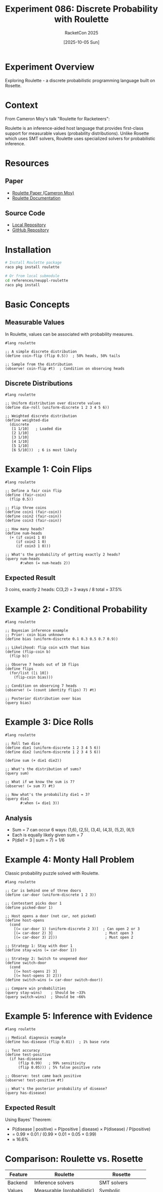 #+TITLE: Experiment 086: Discrete Probability with Roulette
#+AUTHOR: RacketCon 2025
#+DATE: [2025-10-05 Sun]
#+PROPERTY: header-args:racket :session *racket-086* :results output
#+STARTUP: overview indent

* Experiment Overview

Exploring Roulette - a discrete probabilistic programming language built on Rosette.

* Context

From Cameron Moy's talk "Roulette for Racketeers":

Roulette is an inference-aided host language that provides first-class support for
measurable values (probability distributions). Unlike Rosette which uses SMT solvers,
Roulette uses specialized solvers for probabilistic inference.

* Resources

** Paper
- [[file:../../resources/papers/roulette.pdf][Roulette Paper (Cameron Moy)]]
- [[https://docs.racket-lang.org/roulette][Roulette Documentation]]

** Source Code
- [[file:../../references/neuppl-roulette/][Local Repository]]
- [[https://github.com/neuppl/roulette][GitHub Repository]]

* Installation

#+BEGIN_SRC bash :eval never
# Install Roulette package
raco pkg install roulette

# Or from local submodule
cd references/neuppl-roulette
raco pkg install
#+END_SRC

* Basic Concepts

** Measurable Values

In Roulette, values can be associated with probability measures.

#+BEGIN_SRC racket :eval never
#lang roulette

;; A simple discrete distribution
(define coin-flip (flip 0.5))  ; 50% heads, 50% tails

;; Sample from the distribution
(observe! coin-flip #t)  ; Condition on observing heads
#+END_SRC

** Discrete Distributions

#+BEGIN_SRC racket :eval never
#lang roulette

;; Uniform distribution over discrete values
(define die-roll (uniform-discrete 1 2 3 4 5 6))

;; Weighted discrete distribution
(define weighted-die
  (discrete
   [1 1/10]   ; Loaded die
   [2 1/10]
   [3 1/10]
   [4 1/10]
   [5 1/10]
   [6 5/10]))  ; 6 is most likely
#+END_SRC

* Example 1: Coin Flips

#+BEGIN_SRC racket :eval never
#lang roulette

;; Define a fair coin flip
(define (fair-coin)
  (flip 0.5))

;; Flip three coins
(define coin1 (fair-coin))
(define coin2 (fair-coin))
(define coin3 (fair-coin))

;; How many heads?
(define num-heads
  (+ (if coin1 1 0)
     (if coin2 1 0)
     (if coin3 1 0)))

;; What's the probability of getting exactly 2 heads?
(query num-heads
       #:when (= num-heads 2))
#+END_SRC

** Expected Result
3 coins, exactly 2 heads: C(3,2) = 3 ways / 8 total = 37.5%

* Example 2: Conditional Probability

#+BEGIN_SRC racket :eval never
#lang roulette

;; Bayesian inference example
;; Prior: coin bias unknown
(define bias (uniform-discrete 0.1 0.3 0.5 0.7 0.9))

;; Likelihood: flip coin with that bias
(define (flip-coin b)
  (flip b))

;; Observe 7 heads out of 10 flips
(define flips
  (for/list ([i 10])
    (flip-coin bias)))

;; Condition on observing 7 heads
(observe! (= (count identity flips) 7) #t)

;; Posterior distribution over bias
(query bias)
#+END_SRC

* Example 3: Dice Rolls

#+BEGIN_SRC racket :eval never
#lang roulette

;; Roll two dice
(define die1 (uniform-discrete 1 2 3 4 5 6))
(define die2 (uniform-discrete 1 2 3 4 5 6))

(define sum (+ die1 die2))

;; What's the distribution of sums?
(query sum)

;; What if we know the sum is 7?
(observe! (= sum 7) #t)

;; Now what's the probability die1 = 3?
(query die1
       #:when (= die1 3))
#+END_SRC

** Analysis
- Sum = 7 can occur 6 ways: (1,6), (2,5), (3,4), (4,3), (5,2), (6,1)
- Each is equally likely given sum = 7
- P(die1 = 3 | sum = 7) = 1/6

* Example 4: Monty Hall Problem

Classic probability puzzle solved with Roulette.

#+BEGIN_SRC racket :eval never
#lang roulette

;; Car is behind one of three doors
(define car-door (uniform-discrete 1 2 3))

;; Contestant picks door 1
(define picked-door 1)

;; Host opens a door (not car, not picked)
(define host-opens
  (cond
    [(= car-door 1) (uniform-discrete 2 3)]  ; Can open 2 or 3
    [(= car-door 2) 3]                        ; Must open 3
    [(= car-door 3) 2]))                      ; Must open 2

;; Strategy 1: Stay with door 1
(define stay-wins (= car-door 1))

;; Strategy 2: Switch to unopened door
(define switch-door
  (cond
    [(= host-opens 2) 3]
    [(= host-opens 3) 2]))
(define switch-wins (= car-door switch-door))

;; Compare win probabilities
(query stay-wins)    ; Should be ~33%
(query switch-wins)  ; Should be ~66%
#+END_SRC

* Example 5: Inference with Evidence

#+BEGIN_SRC racket :eval never
#lang roulette

;; Medical diagnosis example
(define has-disease (flip 0.01))  ; 1% base rate

;; Test accuracy
(define test-positive
  (if has-disease
      (flip 0.99)   ; 99% sensitivity
      (flip 0.05))) ; 5% false positive rate

;; Observe: test came back positive
(observe! test-positive #t)

;; What's the posterior probability of disease?
(query has-disease)
#+END_SRC

** Expected Result
Using Bayes' Theorem:
- P(disease | positive) = P(positive | disease) × P(disease) / P(positive)
- = 0.99 × 0.01 / (0.99 × 0.01 + 0.05 × 0.99)
- ≈ 16.6%

* Comparison: Roulette vs. Rosette

| Feature              | Roulette                  | Rosette              |
|----------------------+---------------------------+----------------------|
| Backend              | Inference solvers         | SMT solvers          |
| Values               | Measurable (probabilistic)| Symbolic             |
| Queries              | Probability distributions | Satisfying solutions |
| Use Case             | Probabilistic reasoning   | Verification         |
| Syntax               | Similar #lang             | Similar #lang        |

* Integration with Rosette

Roulette builds on Rosette's foundation:

#+BEGIN_SRC racket :eval never
#lang roulette

;; Can use symbolic values alongside probabilistic ones
(require rosette)

(define-symbolic n integer?)
(define prob-value (flip 0.7))

;; Combine symbolic and probabilistic reasoning
(query (and prob-value (> n 0)))
#+END_SRC

* Advanced: Custom Distributions

#+BEGIN_SRC racket :eval never
#lang roulette

;; Define a geometric distribution
(define (geometric p)
  (if (flip p)
      0
      (+ 1 (geometric p))))

;; Number of flips until first heads (p=0.5)
(define num-flips (geometric 0.5))

(query num-flips)
#+END_SRC

* Exercises

** Exercise 1: Birthday Paradox
How many people needed for 50% chance of shared birthday?

#+BEGIN_SRC racket :eval never
;; Your implementation here
#+END_SRC

** Exercise 2: Random Walk
Simulate a 1D random walk and find probability of returning to origin.

#+BEGIN_SRC racket :eval never
;; Your implementation here
#+END_SRC

** Exercise 3: Bayesian Spam Filter
Implement a simple spam classifier using probabilistic inference.

#+BEGIN_SRC racket :eval never
;; Your implementation here
#+END_SRC

* Results & Observations

** Key Insights
- [ ] First-class probability distributions
- [ ] Natural Bayesian inference syntax
- [ ] Composable probabilistic programs
- [ ] Integration with Rosette's symbolic values

** Performance Notes
- Inference complexity depends on:
  - Number of random choices
  - Conditional structure
  - Query complexity

* Related Work

** Church, Anglican, WebPPL
Other probabilistic programming languages with similar goals.

** Rosette
Roulette's foundation - symbolic execution framework.

** Probabilistic Programming
Broader field of combining programming with probabilistic inference.

* Related Experiments
- [[file:../001-rosette-fundamentals/][Experiment 001]]: Rosette Fundamentals
- [[file:../088-markov-chains/][Experiment 088]]: Markov Chains
- [[file:../089-roulette-inference/][Experiment 089]]: Roulette Inference

* References
- [[file:../../references/neuppl-roulette/][Roulette Repository]]
- [[file:../../resources/papers/roulette.pdf][Roulette Paper]]
- [[https://docs.racket-lang.org/roulette][Roulette Documentation]]
- [[file:../../docs/sessions.org::*Roulette for Racketeers][Session Notes]]
